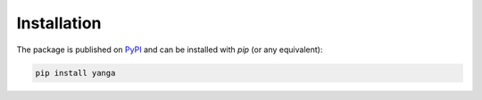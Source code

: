 Installation
############

The package is published on `PyPI <https://pypi.org/project/yanga/>`_ and can be installed with `pip` (or any equivalent):

.. code-block:: bash

   pip install yanga
